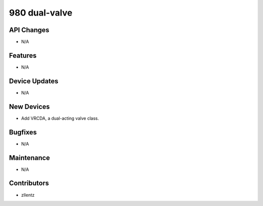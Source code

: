980 dual-valve
##############

API Changes
-----------
- N/A

Features
--------
- N/A

Device Updates
--------------
- N/A

New Devices
-----------
- Add VRCDA, a dual-acting valve class.

Bugfixes
--------
- N/A

Maintenance
-----------
- N/A

Contributors
------------
- zllentz
